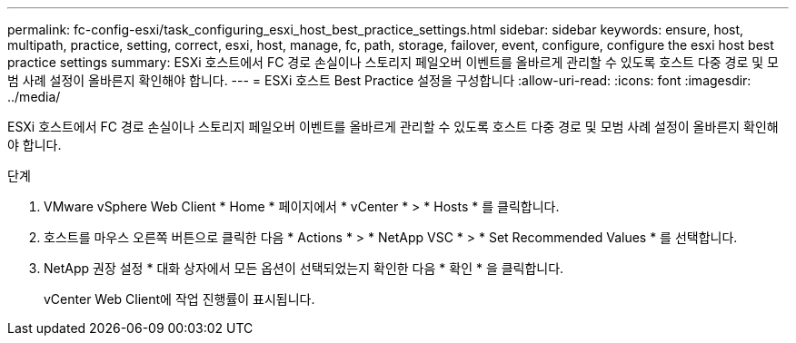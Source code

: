 ---
permalink: fc-config-esxi/task_configuring_esxi_host_best_practice_settings.html 
sidebar: sidebar 
keywords: ensure, host, multipath, practice, setting, correct, esxi, host, manage, fc, path, storage, failover, event, configure, configure the esxi host best practice settings 
summary: ESXi 호스트에서 FC 경로 손실이나 스토리지 페일오버 이벤트를 올바르게 관리할 수 있도록 호스트 다중 경로 및 모범 사례 설정이 올바른지 확인해야 합니다. 
---
= ESXi 호스트 Best Practice 설정을 구성합니다
:allow-uri-read: 
:icons: font
:imagesdir: ../media/


[role="lead"]
ESXi 호스트에서 FC 경로 손실이나 스토리지 페일오버 이벤트를 올바르게 관리할 수 있도록 호스트 다중 경로 및 모범 사례 설정이 올바른지 확인해야 합니다.

.단계
. VMware vSphere Web Client * Home * 페이지에서 * vCenter * > * Hosts * 를 클릭합니다.
. 호스트를 마우스 오른쪽 버튼으로 클릭한 다음 * Actions * > * NetApp VSC * > * Set Recommended Values * 를 선택합니다.
. NetApp 권장 설정 * 대화 상자에서 모든 옵션이 선택되었는지 확인한 다음 * 확인 * 을 클릭합니다.
+
vCenter Web Client에 작업 진행률이 표시됩니다.


